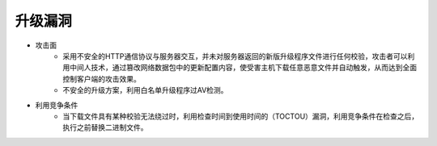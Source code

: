 ﻿升级漏洞
==============================

+ 攻击面
	- 采用不安全的HTTP通信协议与服务器交互，并未对服务器返回的新版升级程序文件进行任何校验，攻击者可以利用中间人技术，通过篡改网络数据包中的更新配置内容，使受害主机下载任意恶意文件并自动触发，从而达到全面控制客户端的攻击效果。
	- 不安全的升级方案，利用白名单升级程序过AV检测。
+ 利用竞争条件
    - 当下载文件具有某种校验无法绕过时，利用检查时间到使用时间的（TOCTOU）漏洞，利用竞争条件在检查之后，执行之前替换二进制文件。